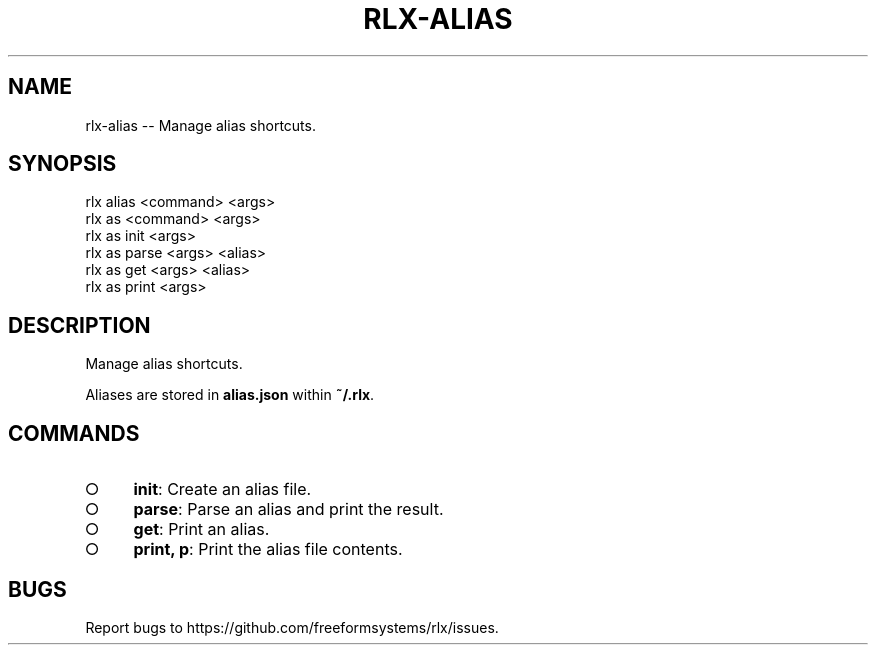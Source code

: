 .TH "RLX-ALIAS" "1" "September 2014" "rlx-alias 0.1.332" "User Commands"
.SH "NAME"
rlx-alias -- Manage alias shortcuts.
.SH "SYNOPSIS"

.SP
rlx alias <command> <args>
.br
rlx as <command> <args> 
.br
rlx as init <args> 
.br
rlx as parse <args> <alias> 
.br
rlx as get <args> <alias> 
.br
rlx as print <args>
.SH "DESCRIPTION"
.PP
Manage alias shortcuts.
.PP
Aliases are stored in \fBalias.json\fR within \fB~/.rlx\fR.
.SH "COMMANDS"
.BL
.IP "\[ci]" 4
\fBinit\fR: Create an alias file.
.IP "\[ci]" 4
\fBparse\fR: Parse an alias and print the result.
.IP "\[ci]" 4
\fBget\fR: Print an alias.
.IP "\[ci]" 4
\fBprint, p\fR: Print the alias file contents.
.EL
.SH "BUGS"
.PP
Report bugs to https://github.com/freeformsystems/rlx/issues.
